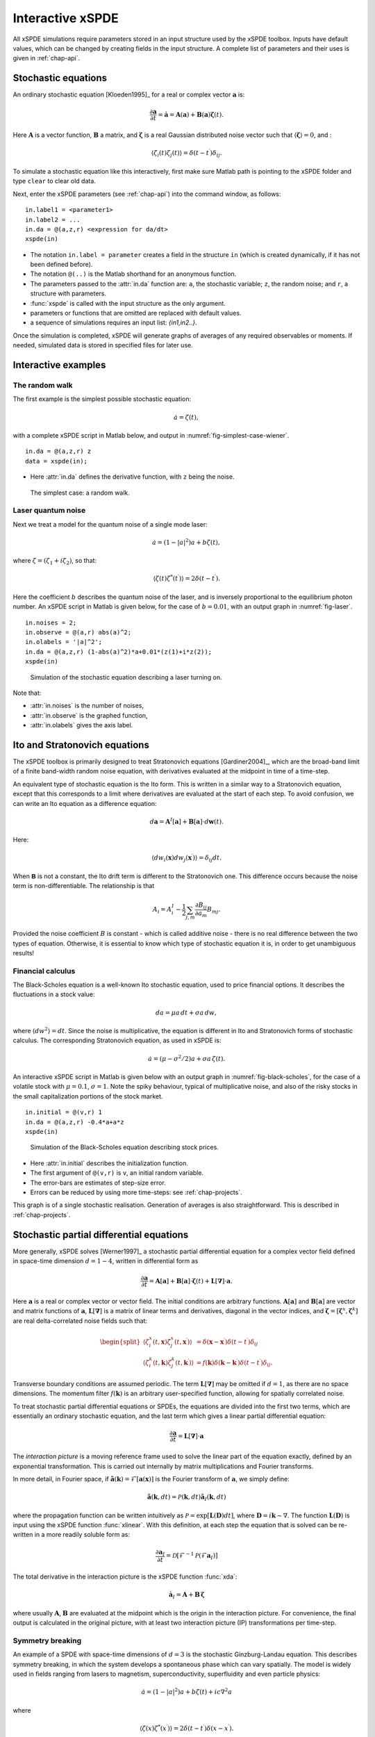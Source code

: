 .. _chap-interactive:

*****************
Interactive xSPDE
*****************

All xSPDE simulations require parameters stored in an input structure used by the xSPDE toolbox. Inputs have default values, which can be changed by creating fields in the input structure. A complete list of parameters and their uses is given in :ref:`chap-api`.


Stochastic equations
====================

An ordinary stochastic equation  [Kloeden1995]_ for a real or complex vector :math:`\boldsymbol{a}` is:

.. math::

    \frac{\partial\boldsymbol{a}}{\partial t}=\dot{\boldsymbol{a}}=\boldsymbol{A}\left(\boldsymbol{a}\right)+\underline{\mathbf{B}}\left(\boldsymbol{a}\right)\boldsymbol{\zeta}(t).

Here :math:`\boldsymbol{A}` is a vector function, :math:`\underline{\mathbf{B}}` a matrix, and :math:`\boldsymbol{\zeta}` is a real Gaussian distributed noise vector such that :math:`\left\langle \boldsymbol{\zeta}\right\rangle = 0`, and :

.. math::

    \left\langle \zeta_{i}\left(t\right)\zeta_{j}\left(t\right)\right\rangle = \delta\left(t-t^\prime\right)\delta_{ij}.

To simulate a stochastic equation like this interactively, first make sure Matlab path is pointing to the xSPDE folder and type ``clear`` to clear old data.

Next, enter the xSPDE parameters (see :ref:`chap-api`) into the command window, as follows:

::

    in.label1 = <parameter1>
    in.label2 = ...
    in.da = @(a,z,r) <expression for da/dt>
    xspde(in)

- The notation ``in.label = parameter`` creates a field in the structure ``in`` (which is created dynamically, if it has not been defined before).
- The notation ``@(..)`` is the Matlab shorthand for an anonymous function.
- The parameters passed to the :attr:`in.da` function are: ``a``, the stochastic variable; ``z``,  the random noise; and ``r``, a structure with parameters.
- :func:`xspde` is called with the input structure as the only argument.
- parameters or functions that are omitted are replaced with default values.
- a sequence of simulations requires an input list: `{in1,in2..}`.

Once the simulation is completed, xSPDE will generate graphs of averages of any required observables or moments. If needed, simulated data is stored in specified files for later use.


Interactive examples
====================

The random walk
---------------

The first example is the simplest possible stochastic equation:

.. math::

    \dot{a}=\zeta(t),

with a complete xSPDE script in Matlab below, and output in :numref:`fig-simplest-case-wiener`.

::

    in.da = @(a,z,r) z
    data = xspde(in);

- Here :attr:`in.da` defines the derivative function, with ``z`` being the noise.

.. _fig-simplest-case-wiener:
.. figure:: Figures/Wiener_1.*

   The simplest case: a random walk.

Laser quantum noise
-------------------

Next we treat a model for the quantum noise of a single mode laser:

.. math::

    \dot{a}=\left(1-\left|a\right|^{2}\right)a+b\zeta(t),

where :math:`\zeta=\left(\zeta_{1}+i\zeta_{2}\right)`, so that:

.. math::

    \left\langle \zeta(t)\zeta^{*}(t^\prime)\right\rangle =2\delta\left(t-t^\prime\right).

Here the coefficient :math:`b` describes the quantum noise of the laser, and is inversely proportional to the equilibrium photon number. An xSPDE script in Matlab is given below, for the case of :math:`b=0.01`, with an output graph in :numref:`fig-laser`.

::

    in.noises = 2;
    in.observe = @(a,r) abs(a)^2;
    in.olabels = '|a|^2';
    in.da = @(a,z,r) (1-abs(a)^2)*a+0.01*(z(1)+i*z(2));
    xspde(in)

.. _fig-laser:
.. figure:: Figures/Laser.*

   Simulation of the stochastic equation describing a laser turning on.

Note that:

- :attr:`in.noises` is the number of noises,
- :attr:`in.observe` is the graphed function,
- :attr:`in.olabels` gives the axis label.


Ito and Stratonovich equations
==============================

The xSPDE toolbox is primarily designed to treat Stratonovich equations [Gardiner2004]_, which are the broad-band limit of a finite band-width random noise equation, with derivatives evaluated at the midpoint in time of a time-step.

An equivalent type of stochastic equation is the Ito form. This is written in a similar way to a Stratonovich equation, except that this corresponds to a limit where derivatives are evaluated at the start of each step. To avoid confusion, we can write an Ito equation as a difference equation:

.. math::

    d\boldsymbol{a}=\boldsymbol{A}^{I}\left[\boldsymbol{a}\right]+\underline{\mathbf{B}}\left[\boldsymbol{a}\right]\cdot d\boldsymbol{w}(t).

Here:

.. math:: 

 \left\langle dw_{i}\left(\boldsymbol{x}\right) dw_{j}\left(\boldsymbol{x}^\prime\right)\right\rangle =\delta_{ij}dt. 

When :math:`\mathbf{\mathsf{B}}` is not a constant, the Ito drift term is different to the Stratonovich one. This difference occurs because the noise term is non-differentiable. The relationship is that

.. math::

    A_{i} = A_{i}^{I}-\frac{1}{2}\sum_{j,m}\frac{\partial B_{ij}}{\partial a_{m}}B_{mj}.
    
Provided the noise coefficient :math:`B` is constant - which is called additive noise - there is no real difference between the two types of equation. Otherwise, it is essential to know which type of stochastic equation it is, in order to get unambiguous results!

Financial calculus
------------------

The Black-Scholes equation is a well-known Ito stochastic equation, used to price financial options. It describes the fluctuations in a stock value:

.. math::

    da=\mu a\,dt+\sigma a\,dw,

where :math:`\left\langle dw^{2}\right\rangle =dt`. Since the noise is multiplicative, the equation is different in Ito and Stratonovich forms of stochastic calculus. The corresponding Stratonovich equation, as used in xSPDE is:

.. math::

    \dot{a}=\left(\mu-\sigma^{2}/2\right)a+\sigma a\,\zeta(t).

An interactive xSPDE script in Matlab is given below with an output graph in :numref:`fig-black-scholes`, for the case of a volatile stock with :math:`\mu=0.1`, :math:`\sigma=1`. Note the spiky behaviour, typical of multiplicative noise, and also of the risky stocks in the small capitalization portions of the stock market.

::

    in.initial = @(v,r) 1
    in.da = @(a,z,r) -0.4*a+a*z
    xspde(in)

.. _fig-black-scholes:
.. figure:: Figures/Black-Scholes.*

   Simulation of the Black-Scholes equation describing stock prices.

-  Here :attr:`in.initial` describes the initialization function.
-  The first argument of ``@(v,r)`` is ``v``, an initial random variable.
-  The error-bars are estimates of step-size error.
-  Errors can be reduced by using more time-steps: see :ref:`chap-projects`.

This graph is of a single stochastic realisation. Generation of averages is also straightforward. This is described in :ref:`chap-projects`.


Stochastic partial differential equations
=========================================

More generally, xSPDE solves [Werner1997]_ a stochastic partial differential equation for a complex vector field defined in space-time dimension :math:`d=1-4`, written in differential form as

.. math::

    \frac{\partial\boldsymbol{a}}{\partial t}=\boldsymbol{A}\left[\boldsymbol{a}\right]+\underline{\mathbf{B}}\left[\boldsymbol{a}\right]\cdot\boldsymbol{\zeta}(t)+\underline{\mathbf{L}}\left[\boldsymbol{\nabla}\right]\cdot\boldsymbol{a}.

Here :math:`\boldsymbol{a}` is a real or complex vector or vector field. The initial conditions are arbitrary functions. :math:`\boldsymbol{A}\left[\boldsymbol{a}\right]` and :math:`\underline{\mathbf{B}}\left[\boldsymbol{a}\right]` are vector and matrix functions of :math:`\boldsymbol{a}`, :math:`\underline{\mathbf{L}}\left[\boldsymbol{\nabla}\right]` is a matrix of linear terms and derivatives, diagonal in the vector indices, and :math:`\mathbf{\boldsymbol{\zeta}}=\left[\boldsymbol{\zeta}^{x},\boldsymbol{\zeta}^{k}\right]` are real delta-correlated noise fields such that:

.. math::

    \begin{split}
    \left\langle \zeta_{i}^{x}\left(t,\boldsymbol{x}\right)\zeta_{j}^{x}\left(t,\boldsymbol{x}^\prime\right)\right\rangle  & = \delta\left(\boldsymbol{x}-\boldsymbol{x}^\prime\right)\delta\left(t-t^\prime\right)\delta_{ij}\nonumber \\
    \left\langle \zeta_{i}^{k}\left(t,\boldsymbol{k}\right)\zeta_{j}^{k}\left(t,\boldsymbol{k}^\prime\right)\right\rangle  & = f(\boldsymbol{k})\delta\left(\boldsymbol{k}-\boldsymbol{k}^\prime\right)\delta\left(t-t^\prime\right)\delta_{ij}.\end{split}

Transverse boundary conditions are assumed periodic. The term :math:`\underline{\mathbf{L}}\left[\boldsymbol{\nabla}\right]` may be omitted if :math:`d=1`, as there are no space dimensions. The momentum filter :math:`f(\boldsymbol{k})` is an arbitrary user-specified function, allowing for spatially correlated noise.

To treat stochastic partial differential equations or SPDEs, the equations are divided into the first two terms, which are essentially an ordinary stochastic equation, and the last term which gives a linear partial differential equation:

.. math::

    \frac{\partial\boldsymbol{a}}{\partial t}=\underline{\mathbf{L}}\left[\boldsymbol{\nabla}\right]\cdot\boldsymbol{a}

The *interaction picture* is a moving reference frame used to solve the linear part of the equation exactly, defined by an exponential transformation. This is carried out internally by matrix multiplications and Fourier transforms.

In more detail, in Fourier space, if :math:`\tilde{\boldsymbol{a}}\left(\boldsymbol{k}\right)=\mathcal{F}\left[\boldsymbol{a}\left(\mathbf{x}\right)\right]` is the Fourier transform of :math:`\boldsymbol{a}`, we simply define:

.. math::

    \tilde{\boldsymbol{a}}(\boldsymbol{k},dt)=\mathcal{P}\left(\boldsymbol{k},dt\right)\mathbf{\tilde{a}}_{I}\left(\boldsymbol{k},dt\right)

where the propagation function can be written intuitively as :math:`\mathcal{P}=\exp\left[\underline{\mathbf{L}}(\mathbf{D})dt\right]`, where :math:`\mathbf{D}=i\boldsymbol{k}\sim\nabla`. The function :math:`\underline{\mathbf{L}}(\mathbf{D})` is input using the xSPDE function :func:`xlinear`. With this definition, at each step the equation
that is solved can be re-written in a more readily soluble form as:

.. math::

    \frac{\partial\boldsymbol{a}_{I}}{\partial t}=\mathcal{D}\left[\mathcal{F}^{-1}\mathcal{P}\left(\mathcal{F}\boldsymbol{a}_{I}\right)\right]

The total derivative in the interaction picture is the xSPDE function :func:`xda`:

.. math:: \dot{\boldsymbol{a}}_{I}=\boldsymbol{A}+\underline{\mathbf{B}}\,\boldsymbol{\zeta}

where usually :math:`\boldsymbol{A}`, :math:`\underline{\mathbf{B}}` are evaluated at the midpoint which is the origin in the interaction picture.  For convenience, the final output is calculated in the original picture, with at least two interaction picture (IP) transformations per time-step.


Symmetry breaking
-----------------

An example of a SPDE with space-time dimensions of :math:`d=3`  is the stochastic Ginzburg-Landau equation. This describes symmetry breaking, in which the system develops a spontaneous phase which can vary spatially. The model is widely used in fields ranging from lasers to magnetism, superconductivity, superfluidity and even particle physics:

.. math::

    \dot{a}=\left(1-\left|a\right|^{2}\right)a+b\zeta(t)+ic\nabla^{2}a

where

.. math::

    \left\langle \zeta(x)\zeta^{*}(x^\prime)\right\rangle =2\delta\left(t-t^\prime\right)\delta\left(x-x^\prime\right).

An xSPDE script is given below, for parameter values of :math:`b=0.001` and :math:`c=0.01`, with the output graphed in :numref:`fig-symmetry-breaking`. Note that in the graph, the range ``-5<x<5`` is the default xSPDE coordinate range, while
the ``.*`` notation is used in functions here, as fields require element-wise multiplication.

::

    in.noises = 2;
    in.dimension = 3;
    in.steps = 10;
    in.linear = @(D,r) i*0.01*(D.x.^2+D.y.^2);
    in.observe = @(a,~) abs(a).^2;
    in.olabels = '|a|^2';
    in.da = @(a,z,~) (1-abs(a(1,:)).^2).*a+0.001*(z(1,:)+i*z(2,:));
    xspde(in)

Here:

- :attr:`in.dimension` is the space-time dimension, with an :math:`x-t` plot given here.
- :attr:`in.steps` gives the integration steps per plot-point, for improved accuracy.
- :attr:`in.linear` is the linear operator --- an imaginary laplacian
- ``D.x`` indicates a derivative operation, :math:`\partial/\partial x`. See the reference entry for :attr:`in.linear` for more information.

.. _fig-symmetry-breaking:
.. figure:: Figures/GinzLand.*

   Simulation of the stochastic equation describing symmetry breaking in two dimensions. Spatial fluctuations are caused by the different phase-domains that interfere. The graph obtained here is projected onto the :math:`y=0` plane.

